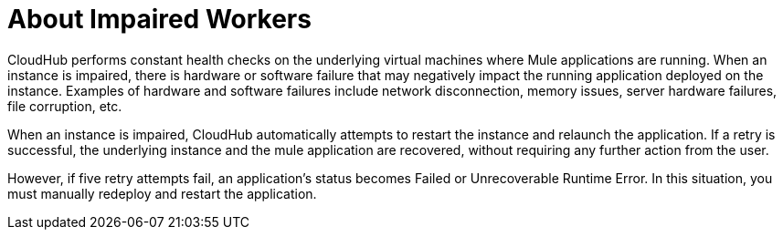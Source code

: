 = About Impaired Workers

CloudHub performs constant health checks on the underlying virtual machines where Mule applications are running. When an instance is impaired, there is hardware or software failure that may negatively impact the running application deployed on the instance. Examples of hardware and software failures include network disconnection, memory issues, server hardware failures, file corruption, etc. 

When an instance is impaired, CloudHub automatically attempts to restart the instance and relaunch the application. If a retry is successful, the underlying instance and the mule application are recovered, without requiring any further action from the user. 

However, if five retry attempts fail, an application's status becomes Failed or Unrecoverable Runtime Error. In this situation, you must manually redeploy and restart the application.
